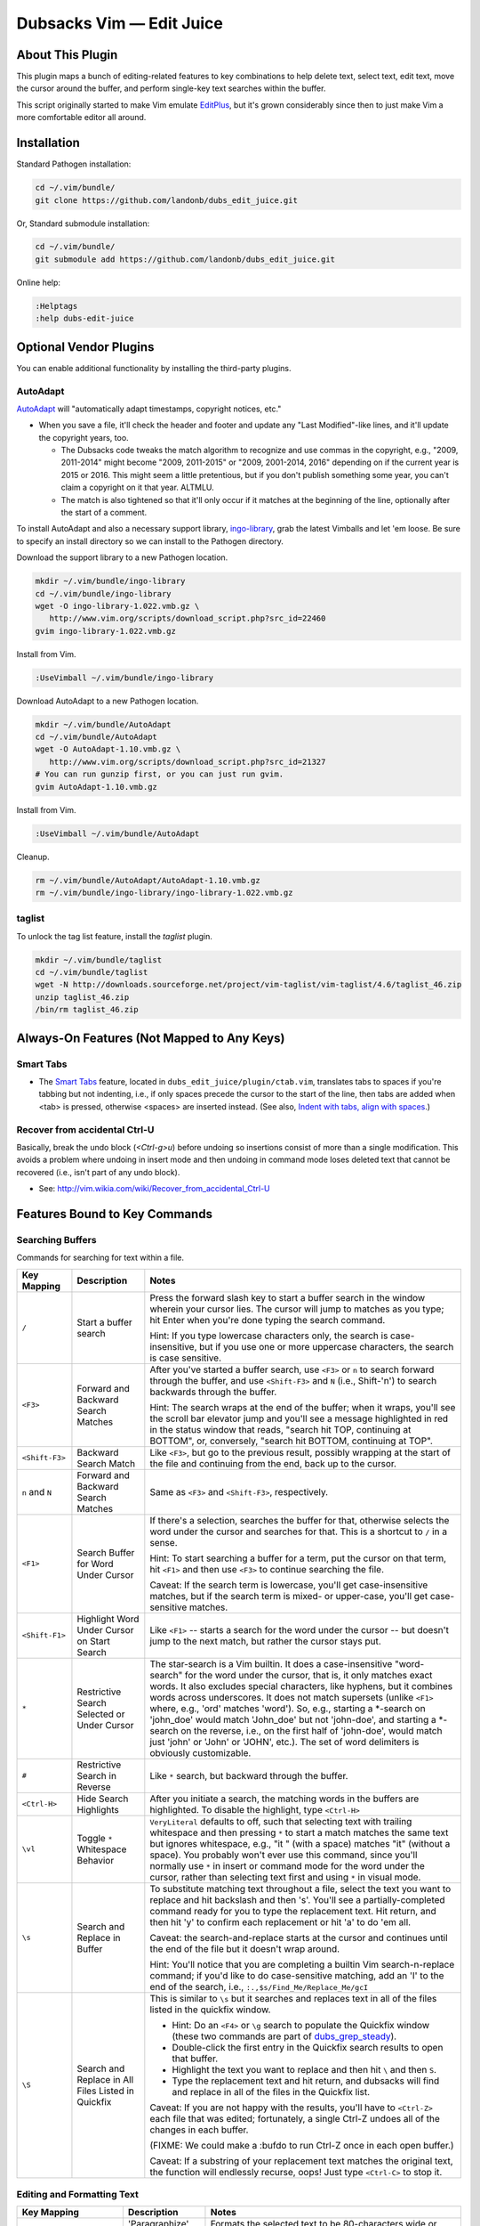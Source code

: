 #########################
Dubsacks Vim — Edit Juice
#########################

=================
About This Plugin
=================

This plugin maps a bunch of editing-related features
to key combinations to help delete text, select text,
edit text, move the cursor around the buffer, and
perform single-key text searches within the buffer.

This script originally started to make Vim emulate
`EditPlus <https://www.editplus.com/>`__,
but it's grown considerably since then to
just make Vim a more comfortable editor all around.

============
Installation
============

Standard Pathogen installation:

.. code-block:: bash

   cd ~/.vim/bundle/
   git clone https://github.com/landonb/dubs_edit_juice.git

Or, Standard submodule installation:

.. code-block:: bash

   cd ~/.vim/bundle/
   git submodule add https://github.com/landonb/dubs_edit_juice.git

Online help:

.. code-block:: vim

   :Helptags
   :help dubs-edit-juice

=======================
Optional Vendor Plugins
=======================

You can enable additional functionality by
installing the third-party plugins.

AutoAdapt
---------

`AutoAdapt <http://www.vim.org/scripts/script.php?script_id=4654>`__
will "automatically adapt timestamps, copyright notices, etc."

- When you save a file, it'll check the header and footer and
  update any "Last Modified"-like lines, and it'll update the
  copyright years, too.

  - The Dubsacks code tweaks the match algorithm to recognize
    and use commas in the copyright, e.g., "2009, 2011-2014" might
    become "2009, 2011-2015" or "2009, 2001-2014, 2016" depending
    on if the current year is 2015 or 2016. This might seem a little
    pretentious, but if you don't publish something some year, you
    can't claim a copyright on it that year. ALTMLU.

  - The match is also tightened so that it'll only occur if it
    matches at the beginning of the line, optionally after the
    start of a comment.

To install AutoAdapt and also a necessary support library,
`ingo-library <http://www.vim.org/scripts/script.php?script_id=4433>`__,
grab the latest Vimballs and let 'em loose. Be sure to specify
an install directory so we can install to the Pathogen directory.

Download the support library to a new Pathogen location.

.. code-block:: bash

   mkdir ~/.vim/bundle/ingo-library
   cd ~/.vim/bundle/ingo-library
   wget -O ingo-library-1.022.vmb.gz \
      http://www.vim.org/scripts/download_script.php?src_id=22460
   gvim ingo-library-1.022.vmb.gz

Install from Vim.

.. code-block:: vim

   :UseVimball ~/.vim/bundle/ingo-library

Download AutoAdapt to a new Pathogen location.

.. code-block:: bash

   mkdir ~/.vim/bundle/AutoAdapt
   cd ~/.vim/bundle/AutoAdapt
   wget -O AutoAdapt-1.10.vmb.gz \
      http://www.vim.org/scripts/download_script.php?src_id=21327
   # You can run gunzip first, or you can just run gvim.
   gvim AutoAdapt-1.10.vmb.gz

Install from Vim.

.. code-block:: vim

   :UseVimball ~/.vim/bundle/AutoAdapt

Cleanup.

.. code-block:: bash

   rm ~/.vim/bundle/AutoAdapt/AutoAdapt-1.10.vmb.gz
   rm ~/.vim/bundle/ingo-library/ingo-library-1.022.vmb.gz

taglist
-------

To unlock the tag list feature, install the `taglist` plugin.

.. code-block:: bash

   mkdir ~/.vim/bundle/taglist
   cd ~/.vim/bundle/taglist
   wget -N http://downloads.sourceforge.net/project/vim-taglist/vim-taglist/4.6/taglist_46.zip
   unzip taglist_46.zip
   /bin/rm taglist_46.zip

===========================================
Always-On Features (Not Mapped to Any Keys)
===========================================

Smart Tabs
----------

- The
  `Smart Tabs
  <https://github.com/vim-scripts/Smart-Tabs/blob/master/plugin/ctab.vim>`__
  feature, located in ``dubs_edit_juice/plugin/ctab.vim``,
  translates tabs to spaces if you're tabbing but not indenting, i.e.,
  if only spaces precede the cursor to the start of the line, then tabs
  are added when <tab> is pressed, otherwise <spaces> are inserted instead.
  (See also, `Indent with tabs, align with spaces
  <http://vim.wikia.com/wiki/Indent_with_tabs,_align_with_spaces>`__.)

Recover from accidental Ctrl-U
------------------------------

Basically, break the undo block (`<Ctrl-g>u`) before undoing so
insertions consist of more than a single modification. This avoids
a problem where undoing in insert mode and then undoing in command
mode loses deleted text that cannot be recovered (i.e., isn't
part of any undo block).

- See: http://vim.wikia.com/wiki/Recover_from_accidental_Ctrl-U

==============================
Features Bound to Key Commands
==============================

Searching Buffers
-----------------

Commands for searching for text within a file.

=================================  ==================================  ==============================================================================
 Key Mapping                        Description                         Notes
=================================  ==================================  ==============================================================================
 ``/``                              Start a buffer search               Press the forward slash key to start a buffer search in the window
                                                                        wherein your cursor lies. The cursor will jump to matches as you type;
                                                                        hit Enter when you're done typing the search command.

                                                                        Hint: If you type lowercase characters only, the search is
                                                                        case-insensitive, but if you use one or more uppercase characters,
                                                                        the search is case sensitive.
---------------------------------  ----------------------------------  ------------------------------------------------------------------------------
 ``<F3>``                           Forward and Backward                After you've started a buffer search, use ``<F3>`` or ``n``
                                    Search Matches                      to search forward through the buffer,
                                                                        and use ``<Shift-F3>`` and ``N`` (i.e., Shift-'n')
                                                                        to search backwards through the buffer.

                                                                        Hint: The search wraps at the end of the buffer;
                                                                        when it wraps, you'll see the scroll bar elevator jump and
                                                                        you'll see a message highlighted in red in the status window
                                                                        that reads, "search hit TOP, continuing at BOTTOM", or,
                                                                        conversely, "search hit BOTTOM, continuing at TOP".
---------------------------------  ----------------------------------  ------------------------------------------------------------------------------
 ``<Shift-F3>``                     Backward Search Match               Like ``<F3>``, but go to the previous result,
                                                                        possibly wrapping at the start of the file and continuing from
                                                                        the end, back up to the cursor.
---------------------------------  ----------------------------------  ------------------------------------------------------------------------------
 ``n`` and ``N``                    Forward and Backward                Same as ``<F3>`` and ``<Shift-F3>``, respectively.
                                    Search Matches
---------------------------------  ----------------------------------  ------------------------------------------------------------------------------
 ``<F1>``                           Search Buffer for                   If there's a selection, searches the buffer for that,
                                    Word Under Cursor                   otherwise selects the word under the cursor and searches for that.
                                                                        This is a shortcut to ``/`` in a sense.

                                                                        Hint: To start searching a buffer for a term,
                                                                        put the cursor on that term,
                                                                        hit ``<F1>`` and then use ``<F3>`` to continue searching the file.

                                                                        Caveat: If the search term is lowercase,
                                                                        you'll get case-insensitive matches,
                                                                        but if the search term is mixed- or upper-case,
                                                                        you'll get case-sensitive matches.
---------------------------------  ----------------------------------  ------------------------------------------------------------------------------
 ``<Shift-F1>``                     Highlight Word Under                Like ``<F1>`` -- starts a search for the word under the cursor -- but
                                    Cursor on Start Search              doesn't jump to the next match, but rather the cursor stays put.
---------------------------------  ----------------------------------  ------------------------------------------------------------------------------
 ``*``                              Restrictive Search                  The star-search is a Vim builtin.
                                    Selected                            It does a case-insensitive "word-search"
                                    or Under Cursor                     for the word under the cursor, that is,
                                                                        it only matches exact words.
                                                                        It also excludes special characters, like hyphens,
                                                                        but it combines words across underscores.
                                                                        It does not match supersets
                                                                        (unlike ``<F1>`` where, e.g., 'ord' matches 'word').
                                                                        So, e.g., starting a \*-search on 'john\_doe' would
                                                                        match 'John\_doe' but not 'john-doe', and starting
                                                                        a \*-search on the reverse,
                                                                        i.e., on the first half of 'john-doe',
                                                                        would match just 'john' or 'John' or 'JOHN', etc.).
                                                                        The set of word delimiters is obviously customizable.
---------------------------------  ----------------------------------  ------------------------------------------------------------------------------
 ``#``                              Restrictive Search                  Like ``*`` search, but backward through the buffer.
                                    in Reverse
---------------------------------  ----------------------------------  ------------------------------------------------------------------------------
 ``<Ctrl-H>``                       Hide Search Highlights              After you initiate a search,
                                                                        the matching words in the buffers are highlighted.
                                                                        To disable the highlight, type ``<Ctrl-H>``
---------------------------------  ----------------------------------  ------------------------------------------------------------------------------
 ``\vl``                            Toggle ``*`` Whitespace             ``VeryLiteral`` defaults to off, such that selecting text with trailing
                                    Behavior                            whitespace and then pressing ``*`` to start a match matches the same text
                                                                        but ignores whitespace, e.g., "it " (with a space) matches "it" (without a space).
                                                                        You probably won't ever use this command, since you'll normally use ``*``
                                                                        in insert or command mode for the word under the cursor, rather than
                                                                        selecting text first and using ``*`` in visual mode.
---------------------------------  ----------------------------------  ------------------------------------------------------------------------------
 ``\s``                             Search and Replace                  To substitute matching text throughout a file, select the text you want to
                                    in Buffer                           replace and hit backslash and then 's'. You'll see a partially-completed
                                                                        command ready for you to type the replacement text. Hit return,
                                                                        and then hit 'y' to confirm each replacement or hit 'a' to do 'em all.

                                                                        Caveat: the search-and-replace starts at the cursor and continues until the
                                                                        end of the file but it doesn't wrap around.

                                                                        Hint: You'll notice that you are completing a builtin Vim search-n-replace command;
                                                                        if you'd like to do case-sensitive matching, add an 'I' to the end of the search,
                                                                        i.e., ``:.,$s/Find_Me/Replace_Me/gcI``
---------------------------------  ----------------------------------  ------------------------------------------------------------------------------
 ``\S``                             Search and Replace                  This is similar to ``\s`` but it searches and replaces text in all of the files
                                    in All Files                        listed in the quickfix window.
                                    Listed in Quickfix
                                                                        - Hint: Do an ``<F4>`` or ``\g`` search to populate the Quickfix window
                                                                          (these two commands are part of
                                                                          `dubs_grep_steady <https://github.com/landonb/dubs_grep_steady>`__).

                                                                        - Double-click the first entry in the Quickfix search results to open that buffer.

                                                                        - Highlight the text you want to replace and then hit ``\`` and then ``S``.

                                                                        - Type the replacement text and hit return, and dubsacks will find and replace
                                                                          in all of the files in the Quickfix list.

                                                                        Caveat: If you are not happy with the results, you'll have to ``<Ctrl-Z>``
                                                                        each file that was edited; fortunately, a single Ctrl-Z undoes all of the
                                                                        changes in each buffer.

                                                                        (FIXME: We could make a :bufdo to run Ctrl-Z once in each open buffer.)

                                                                        Caveat: If a substring of your replacement text matches the original text,
                                                                        the function will endlessly recurse, oops!
                                                                        Just type ``<Ctrl-C>`` to stop it.
=================================  ==================================  ==============================================================================

Editing and Formatting Text
---------------------------

=================================  ==================================  ==============================================================================
 Key Mapping                        Description                         Notes
=================================  ==================================  ==============================================================================
 ``<F2>``                           'Paragraphize'                      Formats the selected text to be 80-characters wide or less.
                                    Selected text                       Uses the 'par' program.
---------------------------------  ----------------------------------  ------------------------------------------------------------------------------
 ``<Shift-F2>``                     Narrow 'Paragraphize'               Same as ``<F2>`` but formats the selected text to be 60-characters wide or less.
                                    Selected text
---------------------------------  ----------------------------------  ------------------------------------------------------------------------------
 ``<Ctrl-Shift-F2>``                Mediumish 'Paragraphize'            Same as ``<F2>`` but formats the selected text to be 70-characters wide or less.
                                    Selected text
---------------------------------  ----------------------------------  ------------------------------------------------------------------------------
 ``<Alt-Shift-F2>``                 Adaptive 'Paragraphize'             Same as ``<F2>`` but formats the selected text to be as wide as first selected line.
                                    Selected text
---------------------------------  ----------------------------------  ------------------------------------------------------------------------------
 ``<Ctrl-Q><Shift-Click>``          Block Select                        When you select text normally, you select a sequence of characters.
                                                                        But if your text file is pretty-printed (with well-formatted columns
                                                                        and whatnot) you can select text as a "block".

                                                                        First, enter command mode, then hit ``<Ctrl-Q>`` and then ``<Shift-Click>``
                                                                        elsewhere to make a block selection.
                                                                        You can copy, paste and cut block selections like you can normal sequence selections.

                                                                        (Note: In default Vim, this command is mapped to Ctrl-V, but Ctrl-V is paste, yo! =)
                                                                        so we've remapped Vim's Ctrl-V to Ctrl-Q so we can use Ctrl-V for paste
                                                                        (and since we're using Ctrl-Q for block select, if you want to quit, try ``<Alt-f>x``).)
---------------------------------  ----------------------------------  ------------------------------------------------------------------------------
 Quadruple-Click                    Block Select                        Uber-secret block select motion. Click four times fast!
---------------------------------  ----------------------------------  ------------------------------------------------------------------------------
 ``<Ctrl-Enter>``                   New Line without                    Normally, Vim is super smart and starts your new lines with the previous line's
                                    Comment Leader                      comment leader. I.e., in Python, if you're typing a comment, when you hit return,
                                                                        you'll get a new octothorpe at the correctly tabbed column so you can continue
                                                                        typing your comment. But if you're done typing your comment and want to start
                                                                        typing code, hit ``<Ctrl-Enter>`` to start a new line with the comment leader.
---------------------------------  ----------------------------------  ------------------------------------------------------------------------------
 ``<Ctrl-Z>`` and ``<Ctrl-Y>``      Undo and Redo                       ``<Ctrl-Z>`` and ``<Ctrl-Y>`` work like most apps, undoing and redoing.
                                                                        This wouldn't be so special if dubsacks hadn't had to change Vim's default:
                                                                        in default Vim, when in select mode, Ctrl-Z lowercases what's selected.
                                                                        But in dubsacks, even when text is selected, Ctrl-Z just undoes what was dud.

                                                                        Hint: If you pine for the lowercase operation, select text and then type ``<Ctrl-o>gu<DOWN>``
---------------------------------  ----------------------------------  ------------------------------------------------------------------------------
 ``f/`` and ``f\``                  Change Slashes                      Use ``f/`` and ``f\`` to change the direction of slashes.

                                                                        Press ``f/`` to change every backslash to a forward slash in the current line;
                                                                        use ``f \`` to do the opposite.

                                                                        Hint: This is useful for converting Windows OS directory paths to Linux/Mac, and vice versa.
---------------------------------  ----------------------------------  ------------------------------------------------------------------------------
 ``qq`` and ``q`` and ``Q``         Record and Playback                 This is a shortcut to playback the recording in the q register.
                                    Keystrokes
                                                                        1. Start recording with ``qq``.

                                                                        2. End recording with ``q`` (or with ``<Ctrl-o>q`` if in Insert mode).

                                                                        3. Playback with ``Q``.
---------------------------------  ----------------------------------  ------------------------------------------------------------------------------
 ``<Ctrl-C>``                       Copy                                ``<Ctrl-Insert>`` and ``<Shift-Insert>`` are aliases
                                                                        for ``<Ctrl-C>`` and ``<Ctrl-V>``, which are aliases
                                                                        for copy and paste, respectively and respectively.
---------------------------------  ----------------------------------  ------------------------------------------------------------------------------
 ``<Shift-Insert>``                 Copy
---------------------------------  ----------------------------------  ------------------------------------------------------------------------------
 ``<Ctrl-V>``                       Paste
---------------------------------  ----------------------------------  ------------------------------------------------------------------------------
 ``<Shift-Insert>``                 Paste
---------------------------------  ----------------------------------  ------------------------------------------------------------------------------
 ``<Ctrl-T>``                       Transpose Characters                Swaps the two characters on either side of the cursor.
---------------------------------  ----------------------------------  ------------------------------------------------------------------------------
 ``r``                              Replace Character                   When in command mode, move the blocky cursor over a character,
                                                                        type 'r', and then type a character to replace the character under the cursor.
---------------------------------  ----------------------------------  ------------------------------------------------------------------------------
 ``<Ctrl-Shift-Backspace>``         Delete to Start of Line
---------------------------------  ----------------------------------  ------------------------------------------------------------------------------
 ``<Ctrl-Backspace>``               Delete to Start of Word
---------------------------------  ----------------------------------  ------------------------------------------------------------------------------
 ``<Ctrl-Shift-Delete>``            Delete to End of Line
---------------------------------  ----------------------------------  ------------------------------------------------------------------------------
 ``<Alt-Delete>``                   Delete to End of Line
---------------------------------  ----------------------------------  ------------------------------------------------------------------------------
 ``<Ctrl-Delete>``                  Delete to End of Word
---------------------------------  ----------------------------------  ------------------------------------------------------------------------------
 ``<Shift-Alt-Delete>``             Remove Line
---------------------------------  ----------------------------------  ------------------------------------------------------------------------------
 ``<Ctrl-Shift-Left>``              Select to Cursor-Left
---------------------------------  ----------------------------------  ------------------------------------------------------------------------------
 ``<Ctrl-Shift-Right>``             Select to Cursor-Right
---------------------------------  ----------------------------------  ------------------------------------------------------------------------------
 ``<Alt-Shift-Left>``               Select from Cursor                  Same as ``<Shift-Home>``, or ``v0``.
                                    to Start of Line
---------------------------------  ----------------------------------  ------------------------------------------------------------------------------
 ``<Alt-Shift-Right>``              Select from Cursor                  Same as ``<Shift-End>``, or ``v$``.
                                    to End of Line
---------------------------------  ----------------------------------  ------------------------------------------------------------------------------
 ``<Ctrl-Shift-PageUp>``            Select from Cursor                  Executes ``vH``; same as ``<Alt-Shift-Up>``.
                                    to First Line of Window
---------------------------------  ----------------------------------  ------------------------------------------------------------------------------
 ``<Ctrl-Shift-PageDown>``          Select from Cursor                  Executes ``vL``; same as ``<Alt-Shift-Down>``.
                                    to Last Line of Window
---------------------------------  ----------------------------------  ------------------------------------------------------------------------------
 ``<Alt-Shift-Up>``                 Select from Cursor                  Executes ``vH``; same as ``<Ctrl-Shift-PageUp>``.
                                    to First Line of Window
---------------------------------  ----------------------------------  ------------------------------------------------------------------------------
 ``<Alt-Shift-Down>``               Select from Cursor                  Executes ``vL``; same as ``<Ctrl-Shift-PageDown>``.
                                    to Last Line of Window
---------------------------------  ----------------------------------  ------------------------------------------------------------------------------
 ``<Tab>`` and ``<Shift-Tab>``      Indent and Undent                   Select some text in one or more lines and use ``<Tab>`` and ``<Shift-Tab>``
                                    Selected Text                       to indent and undent the text according to the current tab width
                                                                        (and using tabs or spaces as appropriate).

                                                                        Caveat: Cindent is too smart and won't shift octothorpes
                                                                        that are in the first column
                                                                        (because it thinks they're pre-compilation macros);
                                                                        [lb] has tried but failed to find a way around this,
                                                                        but he likes the other things that Cindent is good for.
---------------------------------  ----------------------------------  ------------------------------------------------------------------------------
 ``<Ctrl-P>`` and ``<Ctrl-L>``      Swap Paragraphs                     ``<Ctrl-P>`` swaps the paragraph under the cursor with the paragraph above.

                                                                        ``<Ctrl-L>`` swaps in with the paragraph below.
---------------------------------  ----------------------------------  ------------------------------------------------------------------------------
 ``\O``                             Open hyperlink under cursor
                                    or selected.
=================================  ==================================  ==============================================================================

Common Buffer Commands
----------------------

Some cursor-, scrolling-, and selecting-related
standard Vim and custom Dubsacks commands.

=====================================  ==================================  ==============================================================================
Key Mapping                            Description                         Notes
=====================================  ==================================  ==============================================================================
``gg``                                 First Line                          Move the cursor and scroll to the top of the buffer.
-------------------------------------  ----------------------------------  ------------------------------------------------------------------------------
``G``                                  Last Line                           Move the cursor and scroll to the bottom of the buffer.
-------------------------------------  ----------------------------------  ------------------------------------------------------------------------------
``[0-9]+ G``                           Specific Line                       Type a line number and then ``G`` to jump the cursor to that line number.
-------------------------------------  ----------------------------------  ------------------------------------------------------------------------------
``<Ctrl-PageUp>``                      Move Cursor                         Moves the cursor to the first line of the window (not the buffer) without scrolling the buffer.
                                       to Window Top
-------------------------------------  ----------------------------------  ------------------------------------------------------------------------------
``<Ctrl-PageDown>``                    Move Cursor                         Moves the cursor to the bottom of the window without scrolling the buffer.
                                       to Window Bottom
-------------------------------------  ----------------------------------  ------------------------------------------------------------------------------
``<Alt-Up>`` and ``<Alt-Down>``        Move Cursor                         Same as ``<Ctrl-PageUp>`` and ``<Ctrl-PageDown>``, respectively.
                                       to Window Top/Bottom
-------------------------------------  ----------------------------------  ------------------------------------------------------------------------------
``M``                                  Move Cursor                         Moves the cursor to the middle of the window without scrolling the buffer.
                                       to Window Middle
-------------------------------------  ----------------------------------  ------------------------------------------------------------------------------
``<Alt-F12>``                          Start Editing                       This is an obscure command: Moves the cursor to the middle of the window
                                       at Window Middle                    without scrolling the buffer and starts an edit session.
-------------------------------------  ----------------------------------  ------------------------------------------------------------------------------
``<Alt-Left>`` and ``<Alt-Right>``     Move Cursor                         These do the same thing as ``<HOME>`` and ``<END>``:
                                       to Line Start/End                   it moves the cursor to the first column of the current line or to the last column.
-------------------------------------  ----------------------------------  ------------------------------------------------------------------------------
``<Ctrl-Left>`` and ``<Ctrl-Right>``   Move Cursor                         Moves the cursor one word at a time either left or right; moves across newline boundaries.
                                       to Word Start/End
-------------------------------------  ----------------------------------  ------------------------------------------------------------------------------
``<Ctrl-Up>`` and ``<Ctrl-Down>``      Cursorless Scroll                   Scrolls the buffer without moving the cursor.
                                                                           Not quite the same as a simple ``<PageUp>`` or ``<PageDown>``
                                                                           because this command moves the cursor to the first or last line
                                                                           in the window the first time you use it,
                                                                           and it only scrolls the buffer if the cursor is already at the top or bottom of the window
                                                                           (i.e., the second and subsequent times you use it).
                                                                           Note: In Vim-ease, this action is called scrolling the window "in the buffer".
-------------------------------------  ----------------------------------  ------------------------------------------------------------------------------
``<Shift>``-*other keys*               Select text motion                  Shift can be combined with most of the cursor movement commands above
                                                                           to select the text that the cursor flies over.
=====================================  ==================================  ==============================================================================

Developer Commands
------------------

Mostly built-in command reference, but a few Dubsacks commands, too.

Highlights:

- Map ``<Ctlr-]>`` to work in Insert and Visual modes (by default,
  jumping to the tag under the cursor or selected text only
  works in Normal mode).

  - Also map ``<Alt-]>`` to jump back to the last tag, since
    another Dubsacks plugin overrides the built-in ``<Ctrl-t>``
    to be transpose.

- Enable wildmode. In Insert mode, use ``<Ctrl-N>`` to cycle
  through an auto-completion list from your tags file.
  Completion happens according to wildmode.
  See also ``:help cmdline-completion``.

=================================  ==================================  ==============================================================================
 Key Mapping                        Description                         Notes
=================================  ==================================  ==============================================================================
 ``<Ctrl-]>``                       Jump to Definition                  Jumps to the definition of the function named under the cursor.

                                                                        Hint: You can return to the tag from which you jumped using ``<Alt-]>``.
---------------------------------  ----------------------------------  ------------------------------------------------------------------------------
 ``<Alt-]>``                        Jump to Last Tag                    Jumps to the tag used by the last ``<Ctrl-]>`` command.
                                                                        Dubsacks adds the ``<Alt-]>`` mapping because it remaps the built-in
                                                                        ``<Ctrl-T>`` to be transpose (also, it feels weird that
                                                                        the opposite of ``<Ctrl-]>`` is ``<Ctrl-t>``, two combinations
                                                                        that seem unrelated; at least ``<Ctrl-]>`` and ``<Alt-]>``
                                                                        share one of the same keys).
---------------------------------  ----------------------------------  ------------------------------------------------------------------------------
 ``<Ctrl-N>``                       Auto-Complete Using Tags            After typing the first characters of a keyword, type ``<Ctrl-n>``
                                                                        to bring up an inline list of matching tags. It's not the smartest
                                                                        auto-complete -- the command doesn't suss out object types or anything --
                                                                        but it's at least something.
                                                                        You can also type ``<Ctrl-X><Ctrl-]>`` to start autocomplete.
                                                                        See ``:help ins-completion`` for complete deets.
---------------------------------  ----------------------------------  ------------------------------------------------------------------------------
 ``%``                              Jump Between                        Jumps from an open brace, bracket, #if, parenthesis, etc.,
                                    Parentheses/Braces/Brackets         to the corresponding closing brace, bracket, #endif, parenthesis, etc.
---------------------------------  ----------------------------------  ------------------------------------------------------------------------------
 ``[{``                             Jump Back to the ``{``              Jumps back to the ``{`` at the start of the current code block.
---------------------------------  ----------------------------------  ------------------------------------------------------------------------------
 ``gd``                             Jump to a Declaration               Jumps from the use of a variable to its local definition.
---------------------------------  ----------------------------------  ------------------------------------------------------------------------------
 ``\tab``                           Toggle Tab Highlighting             Type backslash and then ``t`` ``a`` ``b`` to enable or disable
                                                                        tab highlighting. When enabled, tabs will be shown with a solid blue underline.
=================================  ==================================  ==============================================================================

.. note:: FIXME: ``<Ctrl-P>`` should be the opposite of ``<Ctrl-N>``
          (it should reverse one item at a time through the tag list)
          but it doesn't work. It might be conflicting with ``MoveParagraphUp()``.

Obscure (Rarely Used) But Useful Commands
-----------------------------------------

===========================  ============================  ==============================================================================
 Key Mapping                  Description                   Notes
===========================  ============================  ==============================================================================
 ``:TabMessage [cmd]``        Send Vim output to New Tab    Vim commands sometimes have output and sometimes that output is very long
                                                            but Vim forces you to view it through a 'less'-ish lens, and sometimes you
                                                            cannot easily copy the output data.
                                                            Use ``:TabMessage`` to execute a command and copy the output
                                                            to a new Tab window, where you can peruse and copy it freely.
---------------------------  ----------------------------  ------------------------------------------------------------------------------
 ``::``                       Run Highlighted Text          Starts the highlighted text as a Vim command,
                              as Vim Command                i.e., type 'help', highlight it, hit ':', hit Enter, and you'll see the Vim help window.
---------------------------  ----------------------------  ------------------------------------------------------------------------------
 ``:Lorem``                   Lorum Ipsum Dump              Pastes the first paragraph of Lorum Ipsum at the prompt.
---------------------------  ----------------------------  ------------------------------------------------------------------------------
 ``<Ctrl-o>g<Ctrl-g>``        Count Selected Characters
---------------------------  ----------------------------  ------------------------------------------------------------------------------
 ``m{char}`` / ``'{char}``    Set a / Return to Bookmark    Sets and Jumps to virtual line marks.
---------------------------  ----------------------------  ------------------------------------------------------------------------------
 ``:DiffOrig``                Diff Buffer Against File      See the difference between the current buffer and the file it was loaded from,
                                                            thus the changes you've made since you last saved.
===========================  ============================  ==============================================================================

The Alt-Shift Mappings
----------------------

The alt-shift commands show and hide special windows.

===========================  ============================  ==============================================================================
 Key Mapping                  Description                   Notes
===========================  ============================  ==============================================================================
 ``<Shift-Alt-1>``            Toggle ASCII                  Decimal and Hexadecimal 8-bit character set
                              Character Table               (based on `CharTab <http://www.vim.org/scripts/script.php?script_id=898>`__).

                                                            *Hint:* Hit ``b`` to toggle between bases (radices).
                                                            To return to the previous buffer, hit ``q``, ``<ESC>`` or ``<Shift-Alt-1>``.
---------------------------  ----------------------------  ------------------------------------------------------------------------------
 ``<Shift-Alt-6>``            Toggle Tag list               Show/Hide the
                                                            `Tag List <http://www.vim.org/scripts/script.php?script_id=273>`__
                                                            window.

                                                            Calls ``:TlistToggle``. See ``:help taglist``.

                                                            *Hint:* Run ``ctags`` on your code to make a ``tags`` file first,
                                                            and then ``:set tags=<path,path,...>`` in Vim to point to the ``tags`` file.
                                                            You can setup different tags for different file types and projects;
                                                            see ``dubs_file_finder/dubs_projects.vim``, which you can customize.
===========================  ============================  ==============================================================================

================================
Hints, Tricks, and Step Throughs
================================

Vim Duplicate Line
------------------

Use ``yy`` or ``Y`` to copy the line.
Use ``dd`` to delete (cut) the line.

Use ``p`` to paste the copied or deleted text after the current line.

Use ``P`` to paste the copied or deleted text before the current line.

Use ``Vp`` to overwrite the target line.

HINT: ``yyp`` will copy and paste the current line.

BONUS HINT: You cannot use period ``.`` to repeat the previous ``yyp``.

E.g., to find all occurrences of a variable and duplicate
each line, because you want to add a new, similar variable:

- Press ``<ESC>`` to enter command mode.

- Press ``<F1>`` over a word to start the find.

- Press ``<HOME>`` to get ready.

- Press ``qq`` to start recording.

- Press ``<F3>`` to find the next match.

- Press ``yyp`` to duplicate the line.

- Pree ``<DOWN>`` to move the cursor down a line.

- Press ``q`` to stop recording.

- Press ``Q`` to repeat the operation -- find
  the next match and duplicate the line.

Digraphs -- "A combination of two letters representing one sound, as in ph and ey"
----------------------------------------------------------------------------------

Digraphs let you type Unicode characters.

E.g., type the three keys, ``<Ctrl-l>`` ``e`` ``'``
(control-l, e, apostrophe) to produce the symbol ``é``.

NOTE: Vim normally maps the digraph function to ``<Ctrl-k>``,
but Dubsacks maps it to ``<Ctrl-l>``. Dubsacks uses
``<Ctrl-j>`` and ``<Ctrl-k>`` for traversing buffers
backwards and forwards.

Useful Digraphs
^^^^^^^^^^^^^^^

A few examples.

Type ``<Ctrl-l>`` followed by the two characters in the left column.

Civics::

    O K   ✓     Check Mark
    X X   ✗     Ballot X

Mathematics::

    D G   °     DeGree
    + -   ±     Plus-Minus [So obvious!]
    M y   µ     Micro sign [For spelling µziq]

Slices::

    1 4   ¼     Quarter! ["Vulgar Fraction One Quarter"]
    1 2   ½     Half! ["Vulgar Fraction One Half"]
    3 4   ¾     Trips! ["Vulgar Fraction Three Quarters"]

Diacritics::

    e '   é     L’accent aigu
    e `   è     L’accent grave

Astrological::

    * 2   ★     Black Star [David Bowie]
    * 1   ☆     White Star

Edicts::

    C o   ©     Copyright
    R g   ®     Registered sign

Quadratic::

    f S   ■     Black Square ("fS": think, "Full Square")
    O S   □     White Square ("OS": think, "Open Square")

You can also find emojis online to copy-paste, e.g.,::

    🏄 🏊 👕 🍹 🌠 🃏 🚴 🔥 🌲 🚬 🌿 👎 👍 👌 👻 🍍 💀 🍆 🐚

Punctuation and Symbols::

    • · ߷ ๏ ‣ ․ ‥ … ※ ⁂ ⁕ ⁖ ⁓ ⸮ ⸰ ︙ ︰ ･ 𐬼 𐬽

Footnote Symbology Typography::

    § ∆ ∇ ♪ ♫ ∫ ← ┼ ◊ † ‡ ° ※ ¶

And you can dig into your own font file, e.g.,::

  charmap --font="Hack Regular 9"

See ``:help digraph`` for the list of defined digraphs.

